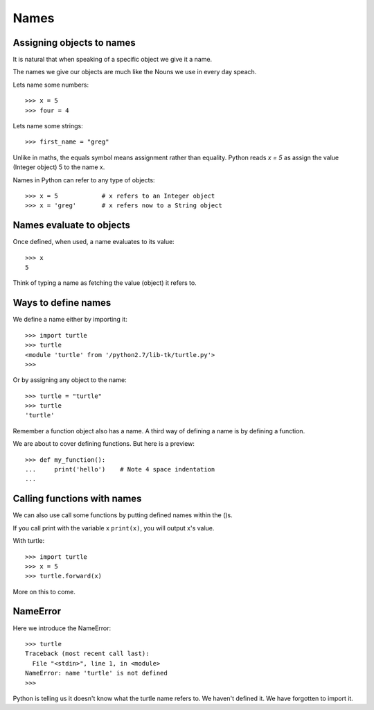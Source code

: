 Names
*****


Assigning objects to names 
==========================

It is natural that when speaking of a specific object we give it a name.

The names we give our objects are much like the Nouns we use in every day
speach.

Lets name some numbers::

    >>> x = 5
    >>> four = 4

Lets name some strings::

    >>> first_name = "greg"

Unlike in maths, the equals symbol means assignment rather than equality.
Python reads `x = 5` as assign the value (Integer object) 5 to the name x.


Names in Python can refer to any type of objects::

    >>> x = 5            # x refers to an Integer object
    >>> x = 'greg'       # x refers now to a String object 


Names evaluate to objects
=========================

Once defined, when used, a name evaluates to its value::

    >>> x
    5

Think of typing a name as fetching the value (object) it refers to.

Ways to define names
====================

We define a name either by importing it::
    
    >>> import turtle
    >>> turtle 
    <module 'turtle' from '/python2.7/lib-tk/turtle.py'>
    >>>

Or by assigning any object to the name::

    >>> turtle = "turtle"
    >>> turtle
    'turtle'

Remember a function object also has a name. A third way of defining a name is
by defining a function.

We are about to cover defining functions. But here is a preview::

    >>> def my_function():
    ...     print('hello')    # Note 4 space indentation
    ...


Calling functions with names
============================

We can also use call some functions by putting defined names within the ()s.

If you call print with the variable x ``print(x)``, you will output x's value.

With turtle::
    
    >>> import turtle
    >>> x = 5
    >>> turtle.forward(x)

More on this to come.

NameError
=========

Here we introduce the NameError::

    >>> turtle
    Traceback (most recent call last):
      File "<stdin>", line 1, in <module>
    NameError: name 'turtle' is not defined
    >>>

Python is telling us it doesn't know what the turtle name refers to. We haven't
defined it. We have forgotten to import it.
